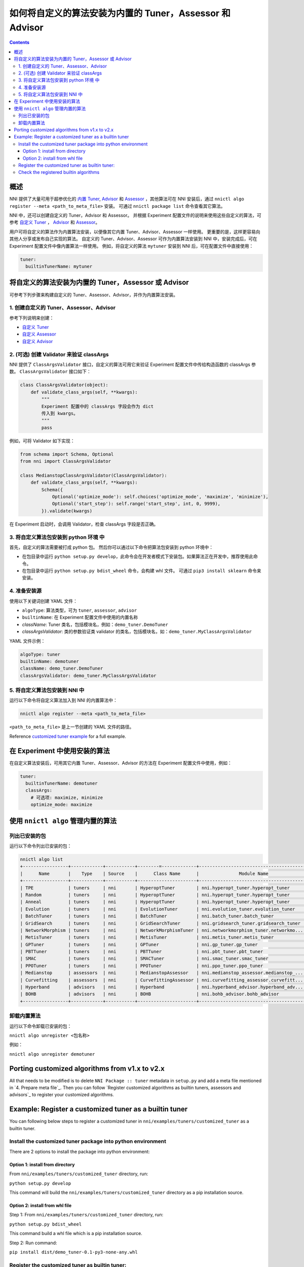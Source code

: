 
如何将自定义的算法安装为内置的 Tuner，Assessor 和 Advisor
=======================================================================================

.. contents::

概述
--------

NNI 提供了大量可用于超参优化的 `内置 Tuner <../Tuner/BuiltinTuner.rst>`_, `Advisor <../Tuner/HyperbandAdvisor.rst>`__ 和 `Assessor <../Assessor/BuiltinAssessor.rst>`__ ，其他算法可在 NNI 安装后，通过 ``nnictl algo register --meta <path_to_meta_file>`` 安装。 可通过 ``nnictl package list`` 命令查看其它算法。

NNI 中，还可以创建自定义的 Tuner，Advisor 和 Assessor。 并根据 Experiment 配置文件的说明来使用这些自定义的算法，可参考 `自定义 Tuner <../Tuner/CustomizeTuner.rst>`_ ， `Advisor <../Tuner/CustomizeAdvisor.rst>`__ 和 `Assessor <../Assessor/CustomizeAssessor.rst>`__。

用户可将自定义的算法作为内置算法安装，以便像其它内置 Tuner、Advisor、Assessor 一样使用。 更重要的是，这样更容易向其他人分享或发布自己实现的算法。 自定义的 Tuner、Advisor、Assessor 可作为内置算法安装到 NNI 中，安装完成后，可在 Experiment 配置文件中像内置算法一样使用。 例如，将自定义的算法 ``mytuner`` 安装到 NNI 后，可在配置文件中直接使用：

.. code-block:: yaml

   tuner:
     builtinTunerName: mytuner

将自定义的算法安装为内置的 Tuner，Assessor 或 Advisor
------------------------------------------------------------------------

可参考下列步骤来构建自定义的 Tuner、Assessor、Advisor，并作为内置算法安装。

1. 创建自定义的 Tuner、Assessor、Advisor
^^^^^^^^^^^^^^^^^^^^^^^^^^^^^^^^^^^^^^^^^^^^^

参考下列说明来创建：


* `自定义 Tuner <../Tuner/CustomizeTuner.rst>`_
* `自定义 Assessor <../Assessor/CustomizeAssessor.rst>`_
* `自定义 Advisor <../Tuner/CustomizeAdvisor.rst>`_

2. (可选) 创建 Validator 来验证 classArgs
^^^^^^^^^^^^^^^^^^^^^^^^^^^^^^^^^^^^^^^^^^^^^^^^^^^^^^

NNI 提供了 ``ClassArgsValidator`` 接口，自定义的算法可用它来验证 Experiment 配置文件中传给构造函数的 classArgs 参数。
``ClassArgsValidator`` 接口如下：

.. code-block:: python

   class ClassArgsValidator(object):
       def validate_class_args(self, **kwargs):
           """
           Experiment 配置中的 classArgs 字段会作为 dict
           传入到 kwargs。
           """
           pass

例如，可将 Validator 如下实现：

.. code-block:: python

   from schema import Schema, Optional
   from nni import ClassArgsValidator

   class MedianstopClassArgsValidator(ClassArgsValidator):
       def validate_class_args(self, **kwargs):
           Schema({
               Optional('optimize_mode'): self.choices('optimize_mode', 'maximize', 'minimize'),
               Optional('start_step'): self.range('start_step', int, 0, 9999),
           }).validate(kwargs)

在 Experiment 启动时，会调用 Validator，检查 classArgs 字段是否正确。

3. 将自定义算法包安装到 python 环境 中
^^^^^^^^^^^^^^^^^^^^^^^^^^^^^^^^^^^^^^^^^^^^^^^^^^^^^^^^^^^^^

首先，自定义的算法需要被打成 python 包。 然后你可以通过以下命令把算法包安装到 python 环境中：


* 在包目录中运行 ``python setup.py develop``，此命令会在开发者模式下安装包。如果算法正在开发中，推荐使用此命令。
* 在包目录中运行 ``python setup.py bdist_wheel`` 命令，会构建 whl 文件。 可通过 ``pip3 install sklearn`` 命令来安装。

4. 准备安装源
^^^^^^^^^^^^^^^^^^^^

使用以下关键词创建 YAML 文件：


* ``algoType``: 算法类型，可为 ``tuner``, ``assessor``, ``advisor``
* ``builtinName``: 在 Experiment 配置文件中使用的内置名称
* `className`: Tuner 类名，包括模块名，例如：``demo_tuner.DemoTuner``
* `classArgsValidator`: 类的参数验证类 validator 的类名，包括模块名，如：``demo_tuner.MyClassArgsValidator``

YAML 文件示例：

.. code-block:: yaml

   algoType: tuner
   builtinName: demotuner
   className: demo_tuner.DemoTuner
   classArgsValidator: demo_tuner.MyClassArgsValidator

5. 将自定义算法包安装到 NNI 中
^^^^^^^^^^^^^^^^^^^^^^^^^^^^^^^^^^^^^^^^^^

运行以下命令将自定义算法加入到 NNI 的内置算法中：

.. code-block:: bash

   nnictl algo register --meta <path_to_meta_file>

``<path_to_meta_file>`` 是上一节创建的 YAML 文件的路径。

Reference `customized tuner example <#example-register-a-customized-tuner-as-a-builtin-tuner>`_ for a full example.

在 Experiment 中使用安装的算法
--------------------------------------------------

在自定义算法安装后，可用其它内置 Tuner、Assessor、Advisor 的方法在 Experiment 配置文件中使用，例如：

.. code-block:: yaml

   tuner:
     builtinTunerName: demotuner
     classArgs:
       # 可选项: maximize, minimize
       optimize_mode: maximize

使用 ``nnictl algo`` 管理内置的算法
-----------------------------------------------

列出已安装的包
^^^^^^^^^^^^^^^^^^^^^^^

运行以下命令列出已安装的包：

.. code-block:: bash

   nnictl algo list
   +-----------------+------------+-----------+--------=-------------+------------------------------------------+
   |      Name       |    Type    | Source    |      Class Name      |               Module Name                |
   +-----------------+------------+-----------+----------------------+------------------------------------------+
   | TPE             | tuners     | nni       | HyperoptTuner        | nni.hyperopt_tuner.hyperopt_tuner        |
   | Random          | tuners     | nni       | HyperoptTuner        | nni.hyperopt_tuner.hyperopt_tuner        |
   | Anneal          | tuners     | nni       | HyperoptTuner        | nni.hyperopt_tuner.hyperopt_tuner        |
   | Evolution       | tuners     | nni       | EvolutionTuner       | nni.evolution_tuner.evolution_tuner      |
   | BatchTuner      | tuners     | nni       | BatchTuner           | nni.batch_tuner.batch_tuner              |
   | GridSearch      | tuners     | nni       | GridSearchTuner      | nni.gridsearch_tuner.gridsearch_tuner    |
   | NetworkMorphism | tuners     | nni       | NetworkMorphismTuner | nni.networkmorphism_tuner.networkmo...   |
   | MetisTuner      | tuners     | nni       | MetisTuner           | nni.metis_tuner.metis_tuner              |
   | GPTuner         | tuners     | nni       | GPTuner              | nni.gp_tuner.gp_tuner                    |
   | PBTTuner        | tuners     | nni       | PBTTuner             | nni.pbt_tuner.pbt_tuner                  |
   | SMAC            | tuners     | nni       | SMACTuner            | nni.smac_tuner.smac_tuner                |
   | PPOTuner        | tuners     | nni       | PPOTuner             | nni.ppo_tuner.ppo_tuner                  |
   | Medianstop      | assessors  | nni       | MedianstopAssessor   | nni.medianstop_assessor.medianstop_...   |
   | Curvefitting    | assessors  | nni       | CurvefittingAssessor | nni.curvefitting_assessor.curvefitt...   |
   | Hyperband       | advisors   | nni       | Hyperband            | nni.hyperband_advisor.hyperband_adv...   |
   | BOHB            | advisors   | nni       | BOHB                 | nni.bohb_advisor.bohb_advisor            |
   +-----------------+------------+-----------+----------------------+------------------------------------------+

卸载内置算法
^^^^^^^^^^^^^^^^^^^^^^^^^^^^^

运行以下命令卸载已安装的包：

``nnictl algo unregister <包名称>``

例如：

``nnictl algo unregister demotuner``


Porting customized algorithms from v1.x to v2.x
-----------------------------------------------

All that needs to be modified is to delete ``NNI Package :: tuner`` metadata in ``setup.py`` and add a meta file mentioned in `4. Prepare meta file`_. Then you can follow `Register customized algorithms as builtin tuners, assessors and advisors`_ to register your customized algorithms.

Example: Register a customized tuner as a builtin tuner
-------------------------------------------------------

You can following below steps to register a customized tuner in ``nni/examples/tuners/customized_tuner`` as a builtin tuner.

Install the customized tuner package into python environment
^^^^^^^^^^^^^^^^^^^^^^^^^^^^^^^^^^^^^^^^^^^^^^^^^^^^^^^^^^^^

There are 2 options to install the package into python environment:

Option 1: install from directory
""""""""""""""""""""""""""""""""

From ``nni/examples/tuners/customized_tuner`` directory, run:

``python setup.py develop``

This command will build the ``nni/examples/tuners/customized_tuner`` directory as a pip installation source.

Option 2: install from whl file
"""""""""""""""""""""""""""""""

Step 1: From ``nni/examples/tuners/customized_tuner`` directory, run:

``python setup.py bdist_wheel``

This command build a whl file which is a pip installation source.

Step 2: Run command:

``pip install dist/demo_tuner-0.1-py3-none-any.whl``

Register the customized tuner as builtin tuner:
^^^^^^^^^^^^^^^^^^^^^^^^^^^^^^^^^^^^^^^^^^^^^^^

Run following command:

``nnictl algo register --meta meta_file.yml``

Check the registered builtin algorithms
^^^^^^^^^^^^^^^^^^^^^^^^^^^^^^^^^^^^^^^

Then run command ``nnictl algo list``\ , you should be able to see that demotuner is installed:

.. code-block:: bash

   +-----------------+------------+-----------+--------=-------------+------------------------------------------+
   |      Name       |    Type    |   source  |      Class Name      |               Module Name                |
   +-----------------+------------+-----------+----------------------+------------------------------------------+
   | demotuner       | tuners     |    User   | DemoTuner            | demo_tuner                               |
   +-----------------+------------+-----------+----------------------+------------------------------------------+
